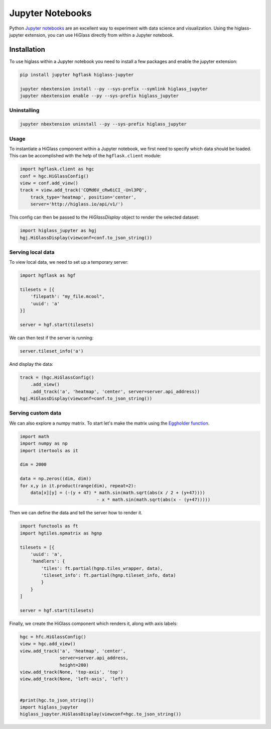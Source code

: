 Jupyter Notebooks
#################

Python `Jupyter notebooks <http://jupyter.org/>`_ are an excellent way to
experiment with data science and visualization. Using the higlass-jupyter
extension, you can use HiGlass directly from within a Jupyter notebook.

Installation
-------------

To use higlass within a Jupyter notebook you need to install a few packages
and enable the jupyter extension:


.. code-block:: bash

    pip install jupyter hgflask higlass-jupyter 

    jupyter nbextension install --py --sys-prefix --symlink higlass_jupyter
    jupyter nbextension enable --py --sys-prefix higlass_jupyter


Uninstalling
^^^^^^^^^^^^

.. code-block:: bash

    jupyter nbextension uninstall --py --sys-prefix higlass_jupyter

Usage
^^^^^

To instantiate a HiGlass component within a Jupyter notebook, we first need
to specify which data should be loaded. This can be accomplished with the 
help of the ``hgflask.client`` module:

.. code-block:: python

    import hgflask.client as hgc
    conf = hgc.HiGlassConfig()
    view = conf.add_view()
    track = view.add_track('CQMd6V_cRw6iCI_-Unl3PQ', 
        track_type='heatmap', position='center',
        server='http://higlass.io/api/v1/')

This config can then be passed to the `HiGlassDisplay` object to render the
selected dataset:

.. code-block:: python

    import higlass_jupyter as hgj
    hgj.HiGlassDisplay(viewconf=conf.to_json_string())

Serving local data
^^^^^^^^^^^^^^^^^^

To view local data, we need to set up a temporary server:

.. code-block:: python

    import hgflask as hgf

    tilesets = [{
        'filepath': "my_file.mcool",
        'uuid': 'a'
    }]

    server = hgf.start(tilesets)

We can then test if the server is running:

.. code-block:: python

    server.tileset_info('a')

And display the data:

.. code-block:: python

    track = (hgc.HiGlassConfig()
        .add_view() 
        .add_track('a', 'heatmap', 'center', server=server.api_address))
    hgj.HiGlassDisplay(viewconf=conf.to_json_string())

Serving custom data
^^^^^^^^^^^^^^^^^^^

We can also explore a numpy matrix. To start let's make the matrix using the
`Eggholder function <https://en.wikipedia.org/wiki/Test_functions_for_optimization>`_.

.. code-block:: python

    import math
    import numpy as np
    import itertools as it

    dim = 2000

    data = np.zeros((dim, dim))
    for x,y in it.product(range(dim), repeat=2):
        data[x][y] = (-(y + 47) * math.sin(math.sqrt(abs(x / 2 + (y+47)))) 
                                 - x * math.sin(math.sqrt(abs(x - (y+47)))))

Then we can define the data and tell the server how to render it.

.. code-block:: python

    import functools as ft
    import hgtiles.npmatrix as hgnp

    tilesets = [{
        'uuid': 'a',
        'handlers': {
            'tiles': ft.partial(hgnp.tiles_wrapper, data),
            'tileset_info': ft.partial(hgnp.tileset_info, data)        
            }
        }
    ]

    server = hgf.start(tilesets)

Finally, we create the HiGlass component which renders it, along with
axis labels:

.. code-block:: python

    hgc = hfc.HiGlassConfig()
    view = hgc.add_view()
    view.add_track('a', 'heatmap', 'center', 
                   server=server.api_address,
                   height=200)
    view.add_track(None, 'top-axis', 'top')
    view.add_track(None, 'left-axis', 'left')


    #print(hgc.to_json_string())
    import higlass_jupyter
    higlass_jupyter.HiGlassDisplay(viewconf=hgc.to_json_string())

.. image:: img/eggholder-function.png
